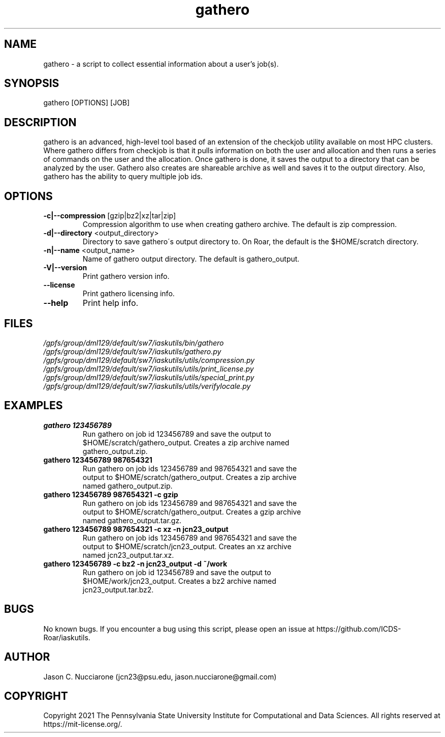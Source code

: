 .\" Manpage for gathero
.\" Please open an issue on GitHub or fork and push changes to the
.\" repository to correct errors or typos.

.TH gathero 1 "12 April 2021" "1.2" "gathero man page"
.SH NAME
gathero \- a script to collect essential information about a user's job(s).

.SH SYNOPSIS
gathero [OPTIONS] [JOB]

.SH DESCRIPTION
gathero is an advanced, high\-level tool based of an extension of the checkjob utility available on most HPC clusters. Where gathero differs from checkjob is that it pulls information on both the user and allocation and then runs a series of commands on the user and the allocation. Once gathero is done, it saves the output to a directory that can be analyzed by the user. Gathero also creates are shareable archive as well and saves it to the output directory. Also, gathero has the ability to query multiple job ids. 

.SH OPTIONS
.IP "\fB-c|--compression\fP [gzip|bz2|xz|tar|zip]"
Compression algorithm to use when creating gathero archive. The default is zip compression.

.IP "\fB-d|--directory\fP <output_directory>"
Directory to save gathero\'s output directory to. On Roar, the default is the $HOME/scratch directory.

.IP "\fB-n|--name\fP <output_name>"
Name of gathero output directory. The default is gathero_output.

.IP "\fB-V|--version\fP"
Print gathero version info.

.IP "\fB--license\fP"
Print gathero licensing info.

.IP "\fB--help\fP"
Print help info.

.SH FILES
.TP
.I
/gpfs/group/dml129/default/sw7/iaskutils/bin/gathero

.TP
.I
/gpfs/group/dml129/default/sw7/iaskutils/gathero.py

.TP
.I
/gpfs/group/dml129/default/sw7/iaskutils/utils/compression.py

.TP
.I
/gpfs/group/dml129/default/sw7/iaskutils/utils/print_license.py

.TP
.I
/gpfs/group/dml129/default/sw7/iaskutils/utils/special_print.py

.TP
.I
/gpfs/group/dml129/default/sw7/iaskutils/utils/verifylocale.py

.SH EXAMPLES
.TP
.BI "gathero 123456789"
.TP
.PP
Run gathero on job id 123456789 and save the output to $HOME/scratch/gathero_output. Creates a zip archive named gathero_output.zip.

.TP
.BI "gathero 123456789 987654321"
.TP
.PP
Run gathero on job ids 123456789 and 987654321 and save the output to $HOME/scratch/gathero_output. Creates a zip archive named gathero_output.zip.

.TP
.BI "gathero 123456789 987654321 -c gzip"
.TP
.PP
Run gathero on job ids 123456789 and 987654321 and save the output to $HOME/scratch/gathero_output. Creates a gzip archive named gathero_output.tar.gz.

.TP
.BI "gathero 123456789 987654321 -c xz -n jcn23_output"
.TP
.PP
Run gathero on job ids 123456789 and 987654321 and save the output to $HOME/scratch/jcn23_output. Creates an xz archive named jcn23_output.tar.xz.

.TP
.BI "gathero 123456789 -c bz2 -n jcn23_output -d ~/work"
.TP
.PP
Run gathero on job id 123456789 and save the output to $HOME/work/jcn23_output. Creates a bz2 archive named jcn23_output.tar.bz2.

.SH BUGS
No known bugs. If you encounter a bug using this script, please open an issue at https://github.com/ICDS-Roar/iaskutils.

.SH AUTHOR
Jason C. Nucciarone (jcn23@psu.edu, jason.nucciarone@gmail.com)

.SH COPYRIGHT
Copyright 2021 The Pennsylvania State University Institute for Computational and Data Sciences. All rights reserved at https://mit-license.org/.
